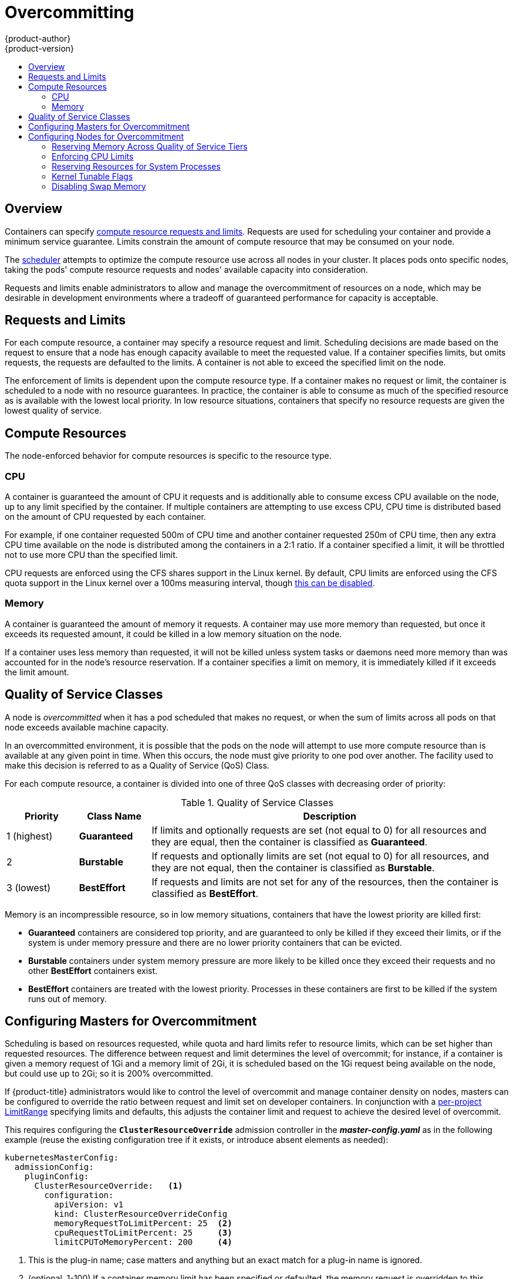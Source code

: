 [[admin-guide-overcommit]]
= Overcommitting
{product-author}
{product-version}
:data-uri:
:icons:
:experimental:
:toc: macro
:toc-title:

toc::[]

== Overview

Containers can specify xref:../dev_guide/compute_resources.adoc#dev-guide-compute-resources[compute resource
requests and limits]. Requests are used for scheduling your container and
provide a minimum service guarantee. Limits constrain the amount of compute
resource that may be consumed on your node.

The xref:../admin_guide/scheduling/scheduler.adoc#admin-guide-scheduler[scheduler] attempts
to optimize the compute resource use across all nodes in your cluster. It places
pods onto specific nodes, taking the pods' compute resource requests and nodes'
available capacity into consideration.

Requests and limits enable administrators to allow and manage the overcommitment
of resources on a node, which may be desirable in development environments where
a tradeoff of guaranteed performance for capacity is acceptable.

[[requests-and-limits]]
== Requests and Limits

For each compute resource, a container may specify a resource request and limit.
Scheduling decisions are made based on the request to ensure that a node has
enough capacity available to meet the requested value. If a container specifies
limits, but omits requests, the requests are defaulted to the limits. A
container is not able to exceed the specified limit on the node.

The enforcement of limits is dependent upon the compute resource type. If a
container makes no request or limit, the container is scheduled to a node with
no resource guarantees. In practice, the container is able to consume as much of
the specified resource as is available with the lowest local priority. In low
resource situations, containers that specify no resource requests are given the
lowest quality of service.

[[compute-resources]]
== Compute Resources

The node-enforced behavior for compute resources is specific to the resource
type.

[[overcommit-cpu]]
=== CPU

A container is guaranteed the amount of CPU it requests and is additionally able
to consume excess CPU available on the node, up to any limit specified by the
container. If multiple containers are attempting to use excess CPU, CPU time is
distributed based on the amount of CPU requested by each container.

For example, if one container requested 500m of CPU time and another container
requested 250m of CPU time, then any extra CPU time available on the node is
distributed among the containers in a 2:1 ratio. If a container specified a
limit, it will be throttled not to use more CPU than the specified limit.

CPU requests are enforced using the CFS shares support in the Linux kernel. By
default, CPU limits are enforced using the CFS quota support in the Linux kernel
over a 100ms measuring interval, though xref:enforcing-cpu-limits[this can be
disabled].

[[overcommit-memory]]
=== Memory

A container is guaranteed the amount of memory it requests. A container may use
more memory than requested, but once it exceeds its requested amount, it could
be killed in a low memory situation on the node.

If a container uses less memory than requested, it will not be killed unless
system tasks or daemons need more memory than was accounted for in the node's
resource reservation. If a container specifies a limit on memory, it is
immediately killed if it exceeds the limit amount.

[[qos-classes]]
== Quality of Service Classes

A node is _overcommitted_ when it has a pod scheduled that makes no request, or
when the sum of limits across all pods on that node exceeds available machine
capacity.

In an overcommitted environment, it is possible that the pods on the node will
attempt to use more compute resource than is available at any given point in
time. When this occurs, the node must give priority to one pod over another. The
facility used to make this decision is referred to as a Quality of Service (QoS)
Class.

For each compute resource, a container is divided into one of three QoS classes
with decreasing order of priority:

.Quality of Service Classes
[options="header",cols="1,1,5"]
|===
|Priority |Class Name |Description

|1 (highest)
|*Guaranteed*
|If limits and optionally requests are set (not equal to 0) for all resources
and they are equal, then the container is classified as *Guaranteed*.

|2
|*Burstable*
|If requests and optionally limits are set (not equal to 0) for all resources,
and they are not equal, then the container is classified as *Burstable*.

|3 (lowest)
|*BestEffort*
|If requests and limits are not set for any of the resources, then the container
is classified as *BestEffort*.
|===

Memory is an incompressible resource, so in low memory situations, containers
that have the lowest priority are killed first:

- *Guaranteed* containers are considered top priority, and are guaranteed to
only be killed if they exceed their limits, or if the system is under memory
pressure and there are no lower priority containers that can be evicted.
- *Burstable* containers under system memory pressure are more likely to be
killed once they exceed their requests and no other *BestEffort* containers
exist.
- *BestEffort* containers are treated with the lowest priority. Processes in
these containers are first to be killed if the system runs out of memory.

[[configuring-masters-for-overcommitment]]
== Configuring Masters for Overcommitment

Scheduling is based on resources requested, while quota and hard limits refer to
resource limits, which can be set higher than requested resources. The difference
between request and limit determines the level of overcommit; for instance, if a
container is given a memory request of 1Gi and a memory limit of 2Gi, it is
scheduled based on the 1Gi request being available on the node, but could use
up to 2Gi; so it is 200% overcommitted.

If {product-title} administrators would like to control the level of overcommit
and manage container density on nodes, masters can be configured
to override the ratio between request and limit set on developer
containers. In conjunction with a xref:./limits.adoc#admin-guide-limits[per-project
LimitRange] specifying limits and defaults, this adjusts the container
limit and request to achieve the desired level of overcommit.

This requires configuring the `*ClusterResourceOverride*` admission controller in the
*_master-config.yaml_* as in the following example (reuse the existing configuration tree
if it exists, or introduce absent elements as needed):

====
----
kubernetesMasterConfig:
  admissionConfig:
    pluginConfig:
      ClusterResourceOverride:   <1>
        configuration:
          apiVersion: v1
          kind: ClusterResourceOverrideConfig
          memoryRequestToLimitPercent: 25  <2>
          cpuRequestToLimitPercent: 25     <3>
          limitCPUToMemoryPercent: 200     <4>
----
<1> This is the plug-in name; case matters and anything but an exact match for a plug-in name is ignored.
<2> (optional, 1-100) If a container memory limit has been specified or defaulted, the memory request is overridden to this percentage of the limit.
<3> (optional, 1-100) If a container CPU limit has been specified or defaulted, the CPU request is overridden to this percentage of the limit.
<4> (optional, positive integer) If a container memory limit has been specified or defaulted, the CPU limit is overridden to a percentage of the memory limit, with a 100 percentage scaling 1Gi of RAM to equal 1 CPU core. This is processed prior to overriding CPU request (if configured).
====

After changing the master configuration, a master restart is required.

Note that these overrides have no effect if no limits have
been set on containers. xref:./limits.adoc#admin-guide-limits[Create a LimitRange
object] with default limits (per individual project, or in the
xref:./managing_projects.adoc#modifying-the-template-for-new-projects[project
template]) in order to ensure that the overrides apply.

Note also that after overrides, the container limits and requests must still
be validated by any LimitRange objects in the project. It is possible,
for example, for developers to specify a limit close to the minimum
limit, and have the request then be overridden below the minimum limit,
causing the pod to be forbidden. This unfortunate user experience should
be addressed with future work, but for now, configure this capability
and LimitRanges with caution.

When configured, overrides can be disabled per-project (for example,
to allow infrastructure components to be configured independently of
overrides) by editing the project and adding the following annotation:

----
quota.openshift.io/cluster-resource-override-enabled: "false"
----

[[configuring-nodes-for-overcommitment]]
== Configuring Nodes for Overcommitment

In an overcommitted environment, it is important to properly configure your node
to provide best system behavior.

[[configuring-reserve-resources]]
=== Reserving Memory Across Quality of Service Tiers

You can use the `experimental-qos-reserved` parameter to specify a percentage of memory to be reserved 
by a pod in a particular QoS level.  This feature attempts to reserve requested resources to exclude pods 
from lower OoS classes from using resources requested by pods in higher QoS classes.

By reserving resources for higher QOS levels, pods that don't have resource limits are prevented from encroaching on the resources 
requested by pods at higher QoS levels.


[IMPORTANT]
====
The `experimental-qos-reserved` parameter is a Technology Preview feature only.
ifdef::openshift-enterprise[]
Technology Preview features are not supported with Red Hat production service
level agreements (SLAs), might not be functionally complete, and Red Hat does
not recommend to use them for production. These features provide early access to
upcoming product features, enabling customers to test functionality and provide
feedback during the development process.

For more information on Red Hat Technology Preview features support scope, see
https://access.redhat.com/support/offerings/techpreview/.
endif::[]
====

To configure `experimental-qos-reserved`, edit the *_/etc/origin/node/node-config.yaml_* file for the node. 

----
kubeletArguments:
  cgroups-per-qos:
  - true
  cgroup-driver: 
  - 'systemd'
  cgroup-root:
  - '/'
  experimental-qos-reserved: <1>
  - 'memory=50%'
----

<1> Specifies how pod resource requests are reserved at the QoS level.

{product-title} uses the `experimental-qos-reserved` parameter as follows:

- A value of `experimental-qos-reserved=memory=100%` will prevent the `Burstable` and `BestEffort` QOS classes from consuming memory 
that was requested by a higher QoS class. This increases the risk of inducing OOM 
on `BestEffort` and `Burstable` workloads in favor of increasing memory resource guarantees 
for `Guaranteed` and `Burstable` workloads. 

- A value of `experimental-qos-reserved=memory=50%` will allow the `Burstable` and `BestEffort` QOS classes 
to consume half of the memory requested by a higher QoS class.

- A value of `experimental-qos-reserved=memory=0%` 
will allow a `Burstable` and `BestEffort` QoS classes to consume up to the full node 
allocatable amount if available, but increases the risk that a `Guaranteed` workload 
will not have access to requested memory. This condition effectively disables this feature.


[[enforcing-cpu-limits]]
=== Enforcing CPU Limits

Nodes by default enforce specified CPU limits using the CPU CFS quota support in
the Linux kernel. If you do not want to enforce CPU limits on the node, you can
disable its enforcement by modifying the
xref:../install_config/master_node_configuration.adoc#install-config-master-node-configuration[node configuration file]
(the *_node-config.yaml_* file) to include the following:

====
----
kubeletArguments:
  cpu-cfs-quota:
    - "false"
----
====

If CPU limit enforcement is disabled, it is important to understand the impact that will have on your node:

- If a container makes a request for CPU, it will continue to be enforced by CFS
shares in the Linux kernel.
- If a container makes no explicit request for CPU, but it does specify a limit,
the request will default to the specified limit, and be enforced by CFS shares
in the Linux kernel.
- If a container specifies both a request and a limit for CPU, the request will
be enforced by CFS shares in the Linux kernel, and the limit will have no
impact on the node.

[[reserving-resources-for-system-processes]]
=== Reserving Resources for System Processes

The xref:../admin_guide/scheduling/scheduler.adoc#admin-guide-scheduler[scheduler] ensures that there are enough
resources for all pods on a node based on the pod requests. It verifies that the
sum of requests of containers on the node is no greater than the node capacity.
It includes all containers started by the node, but not containers or processes
started outside the knowledge of the cluster.

It is recommended that you reserve some portion of the node capacity to allow
for the system daemons that are required to run on your node for your cluster to
function (*sshd*, *docker*, etc.). In particular, it is recommended that you
reserve resources for incompressible resources such as memory.

If you want to explicitly reserve resources for non-pod processes, there are two
ways to do so:

- The preferred method is to allocate node resources by specifying resources
available for scheduling. See
xref:../admin_guide/allocating_node_resources.adoc#admin-guide-allocating-node-resources[Allocating Node Resources]
for more details.

- Alternatively, you can create a *resource-reserver* pod that does nothing but
reserve capacity from being scheduled on the node by the cluster. For example:
+
.*resource-reserver* Pod Definition
====
----
apiVersion: v1
kind: Pod
metadata:
  name: resource-reserver
spec:
  containers:
  - name: sleep-forever
    image: gcr.io/google_containers/pause:0.8.0
    resources:
      limits:
        cpu: 100m <1>
        memory: 150Mi <2>
----
<1> The amount of CPU to reserve on a node for host-level daemons unknown to the
cluster.
<2> The amount of memory to reserve on a node for host-level daemons unknown to
the cluster.
====
+
You can save your definition to a file, for example *_resource-reserver.yaml_*,
then place the file in the node configuration directory, for example
*_/etc/origin/node/_* or the `--config=<dir>` location if otherwise specified.
+
Additionally, the node server needs to be configured to read
the definition from the node configuration directory,
by naming the directory in the `kubeletArguments.config` field of the
xref:../install_config/master_node_configuration.adoc#install-config-master-node-configuration[node configuration file]
(usually named *_node-config.yaml_*):
+
====
----
kubeletArguments:
  config:
    - "/etc/origin/node"  <1>
----
<1> If `--config=<dir>` is specified, use `<dir>` here.
====
+
With the *_resource-reserver.yaml_* file in place,
starting the node server also launches the *sleep-forever* container.
The scheduler takes into account the remaining capacity of the node,
adjusting where to place cluster pods accordingly.
+
To remove the *resource-reserver* pod, you can delete or move
the *_resource-reserver.yaml_* file from the node configuration directory.

[[kernel-tunable-flags]]
=== Kernel Tunable Flags

When the node starts, it ensures that the kernel tunable flags for memory
management are set properly. The kernel should never fail memory allocations
unless it runs out of physical memory.

To ensure this behavior, the node instructs the kernel to always overcommit
memory:

----
$ sysctl -w vm.overcommit_memory=1
----

The node also instructs the kernel not to panic when it runs out of memory.
Instead, the kernel OOM killer should kill processes based on priority:

----
$ sysctl -w vm.panic_on_oom=0
----

[NOTE]
====
The above flags should already be set on nodes, and no further action is
required.
====

[[disabling-swap-memory]]
=== Disabling Swap Memory

You can disable swap by default on your nodes in order to preserve quality of
service guarantees. Otherwise, physical resources on a node can oversubscribe,
affecting the resource guarantees the Kubernetes scheduler makes during pod
placement. 

For example, if two guaranteed pods have reached their memory limit, each
container could start using swap memory. Eventually, if there is not enough swap
space, processes in the pods can be terminated due to the system being
oversubscribed.

To disable swap:

----
$ swapoff -a
----

Failing to disable swap results in nodes not recognizing that they are
experiencing *MemoryPressure*, resulting in pods not receiving the memory they
made in their scheduling request. As a result, additional pods are placed on the
node to further increase memory pressure, ultimately increasing your risk of
experiencing a system out of memory (OOM) event.

[IMPORTANT]
====
If swap is enabled, any
xref:../admin_guide/out_of_resource_handling.adoc#admin-guide-handling-out-of-resource-errors[out
of resource handling] eviction thresholds for available memory will not work as
expected. Take advantage of out of resource handling to allow pods to be evicted
from a node when it is under memory pressure, and rescheduled on an alternative
node that has no such pressure.
====
